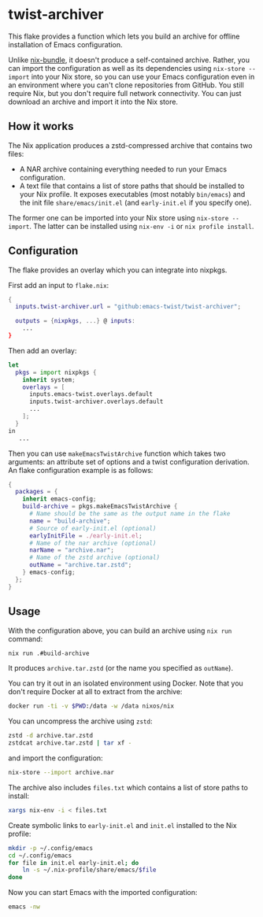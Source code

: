 * twist-archiver
This flake provides a function which lets you build an archive for offline installation
of Emacs configuration.

Unlike [[https://github.com/matthewbauer/nix-bundle][nix-bundle]], it doesn't produce a self-contained archive.
Rather, you can import the configuration as well as its dependencies using =nix-store --import= into your Nix store, so you can use your Emacs configuration even in an environment where you can't clone repositories from GitHub.
You still require Nix, but you don't require full network connectivity.
You can just download an archive and import it into the Nix store.
** How it works
The Nix application produces a zstd-compressed archive that contains two files:

- A NAR archive containing everything needed to run your Emacs configuration.
- A text file that contains a list of store paths that should be installed to your Nix profile. It exposes executables (most notably =bin/emacs=) and the init file =share/emacs/init.el= (and =early-init.el= if you specify one).

The former one can be imported into your Nix store using =nix-store --import=.
The latter can be installed using =nix-env -i= or =nix profile install=.
** Configuration
The flake provides an overlay which you can integrate into nixpkgs.

First add an input to =flake.nix=:

#+begin_src nix
  {
    inputs.twist-archiver.url = "github:emacs-twist/twist-archiver";

    outputs = {nixpkgs, ...} @ inputs:
      ...
  }
#+end_src

Then add an overlay:

#+begin_src nix
  let
    pkgs = import nixpkgs {
      inherit system;
      overlays = [
        inputs.emacs-twist.overlays.default
        inputs.twist-archiver.overlays.default
        ...
      ];
    }
  in
     ...
#+end_src

Then you can use =makeEmacsTwistArchive= function which takes two arguments: an attribute set of options and a twist configuration derivation.
An flake configuration example is as follows:

#+begin_src nix
  {
    packages = {
      inherit emacs-config;
      build-archive = pkgs.makeEmacsTwistArchive {
        # Name should be the same as the output name in the flake
        name = "build-archive";
        # Source of early-init.el (optional)
        earlyInitFile = ./early-init.el;
        # Name of the nar archive (optional)
        narName = "archive.nar";
        # Name of the zstd archive (optional)
        outName = "archive.tar.zstd";
      } emacs-config;
    };
  }
#+end_src
** Usage
With the configuration above, you can build an archive using =nix run= command:

#+begin_src bash
  nix run .#build-archive
#+end_src

It produces =archive.tar.zstd= (or the name you specified as =outName=).

You can try it out in an isolated environment using Docker.
Note that you don't require Docker at all to extract from the archive:

#+begin_src bash
  docker run -ti -v $PWD:/data -w /data nixos/nix
#+end_src

You can uncompress the archive using =zstd=:

#+begin_src bash
  zstd -d archive.tar.zstd
  zstdcat archive.tar.zstd | tar xf -
#+end_src

and import the configuration:

#+begin_src bash
  nix-store --import archive.nar
#+end_src

The archive also includes =files.txt= which contains a list of store paths to install:

#+begin_src bash
  xargs nix-env -i < files.txt
#+end_src

Create symbolic links to =early-init.el= and =init.el= installed to the Nix profile:

#+begin_src bash
  mkdir -p ~/.config/emacs
  cd ~/.config/emacs
  for file in init.el early-init.el; do
      ln -s ~/.nix-profile/share/emacs/$file
  done
#+end_src

Now you can start Emacs with the imported configuration:

#+begin_src bash
  emacs -nw
#+end_src
